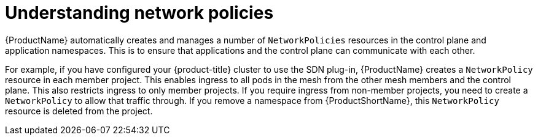 ////
This module included in the following assemblies:
-service_mesh/v2x/ossm-traffic-manage.adoc
////
:_content-type: CONCEPT
[id="ossm-understanding-networkpolicy_{context}"]
= Understanding network policies

{ProductName} automatically creates and manages a number of `NetworkPolicies` resources in the control plane and application namespaces. This is to ensure that applications and the control plane can communicate with each other.

For example, if you have configured your {product-title} cluster to use the SDN plug-in, {ProductName} creates a `NetworkPolicy` resource in each member project. This enables ingress to all pods in the mesh from the other mesh members and the control plane. This also restricts ingress to only member projects. If you require ingress from non-member projects, you need to create a `NetworkPolicy` to allow that traffic through. If you remove a namespace from {ProductShortName}, this `NetworkPolicy` resource is deleted from the project.
